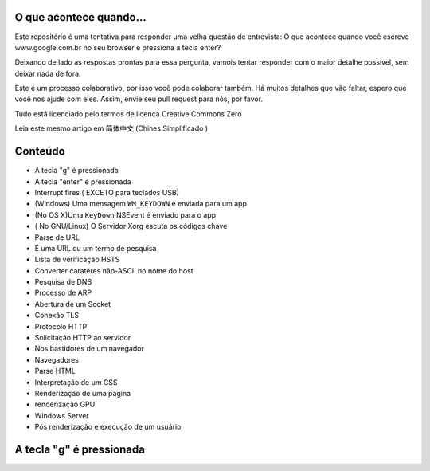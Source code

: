 O que acontece quando...
=============================

Este repositório é uma tentativa para responder uma velha questão de entrevista: O que acontece quando você escreve www.google.com.br no seu browser e pressiona a tecla enter?

Deixando de lado as respostas prontas para essa pergunta, vamois tentar responder com o maior detalhe possível, sem deixar nada de fora.

Este é um processo colaborativo, por isso você pode colaborar também. Há muitos detalhes que vão faltar, espero que você nos ajude com eles. Assim, envie seu pull request para nós, por favor.

Tudo está licenciado pelo termos de licença Creative Commons Zero

Leia este mesmo artigo em 简体中文 (Chines Simplificado )


Conteúdo
==============================

* A tecla "g" é pressionada
* A tecla "enter" é pressionada
* Interrupt fires ( EXCETO para teclados USB)
* (Windows) Uma mensagem ``WM_KEYDOWN`` é enviada para um app
* (No OS X)Uma ``KeyDown`` NSEvent é enviado para o app
* ( No GNU/Linux) O Servidor Xorg escuta os códigos chave
* Parse de URL
* É uma URL ou um termo de pesquisa
* Lista de verificação HSTS
* Converter carateres não-ASCII no nome do host
* Pesquisa de DNS
* Processo de ARP
* Abertura de um Socket
* Conexão TLS
* Protocolo HTTP
* Solicitação HTTP ao servidor
* Nos bastidores de um navegador
* Navegadores
* Parse HTML
* Interpretação de um CSS
* Renderização de uma página
* renderização GPU
* Windows Server
* Pós renderização e execução de um usuário

A tecla "g" é pressionada
==========================


